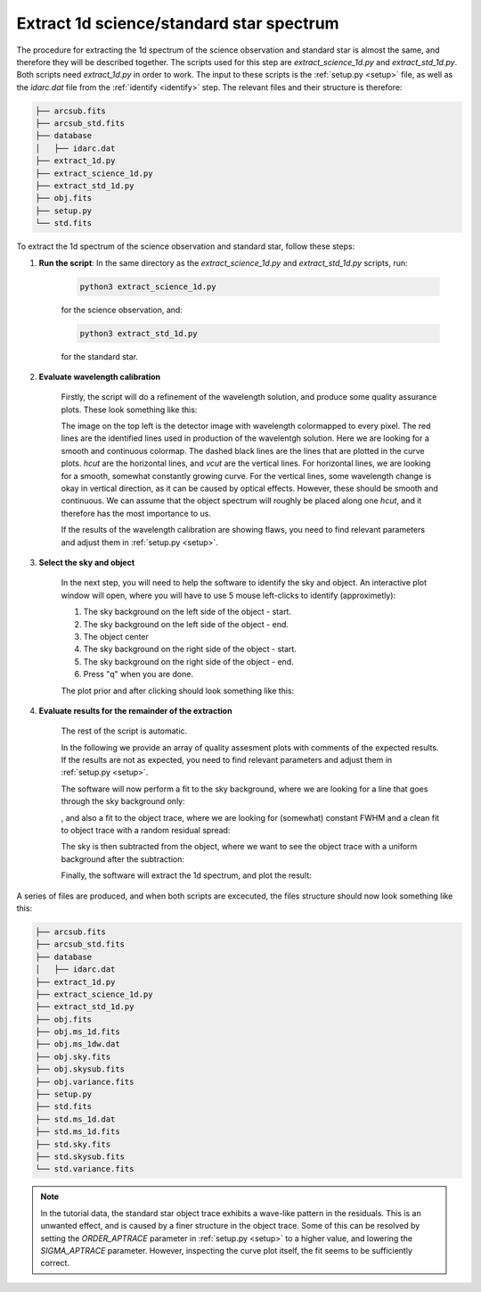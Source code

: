 .. _extract_1d:


Extract 1d science/standard star spectrum
=========================================

The procedure for extracting the 1d spectrum of the science observation and standard star 
is almost the same, and therefore they will be described together. The 
scripts used for this step are `extract_science_1d.py` and `extract_std_1d.py`.
Both scripts need `extract_1d.py` in order to work. The input to these scripts
is the :ref:`setup.py <setup>` file, as well as the `ìdarc.dat` file from the
:ref:`identify <identify>` step. The relevant files and their structure is therefore:

.. code-block::  bash

    ├── arcsub.fits
    ├── arcsub_std.fits
    ├── database
    │   ├── idarc.dat
    ├── extract_1d.py
    ├── extract_science_1d.py
    ├── extract_std_1d.py
    ├── obj.fits
    ├── setup.py
    └── std.fits

To extract the 1d spectrum of the science observation and standard star, follow these steps:

1. **Run the script**: 
   In the same directory as the `extract_science_1d.py` and `extract_std_1d.py` scripts, run:

    .. code-block:: bash
    
        python3 extract_science_1d.py

    for the science observation, and:

    .. code-block:: bash
    
        python3 extract_std_1d.py

    for the standard star.

2. **Evaluate wavelength calibration**

    Firstly, the script will do a refinement of the wavelength solution, 
    and produce some quality assurance plots. These look something like this:

    .. image:: pictures/wave_qa.png
       :width: 600
       :align: center

    The image on the top left is the detector image with wavelength colormapped
    to every pixel. The red lines are the identified lines used in production
    of the wavelentgh solution. Here we are looking for a smooth and continuous
    colormap. The dashed black lines are the lines that are plotted in the
    curve plots. `hcut` are the horizontal lines, and `vcut` are the vertical lines.
    For horizontal lines, we are looking for a smooth, somewhat constantly growing curve.
    For the vertical lines, some wavelength change is okay 
    in vertical direction, as it can be caused by optical effects. However, these
    should be smooth and continuous. We can assume that the object spectrum will 
    roughly be placed along one `hcut`, and it therefore has the most importance 
    to us. 

    If the results of the wavelength calibration are showing flaws,
    you need to find relevant parameters and adjust them in :ref:`setup.py <setup>`.

3. **Select the sky and object**

    In the next step, you will need to help the software to identify the sky and object.
    An interactive plot window will open, where you will have to use 5 mouse left-clicks 
    to identify (approximetly):

    1. The sky background on the left side of the object - start.
    2. The sky background on the left side of the object - end.
    3. The object center
    4. The sky background on the right side of the object - start.
    5. The sky background on the right side of the object - end.
    6. Press "q" when you are done.
   
    The plot prior and after clicking should look something like this:

    .. image:: pictures/object_prior_click.png
       :width: 600
       :align: center

    .. image:: pictures/object_post_click.png
       :width: 600
       :align: center

4. **Evaluate results for the remainder of the extraction**

    The rest of the script is automatic.

    In the following we provide an array of quality assesment plots with
    comments of the expected results. If the results are not as expected,
    you need to find relevant parameters and adjust them in :ref:`setup.py <setup>`.      

    The software will now perform a fit to the sky background,
    where we are looking for a line that goes through the sky background only:

    .. image:: pictures/object_sky_fit.png
       :width: 600
       :align: center    

    , and also a fit to the object trace, where we are looking for (somewhat)
    constant FWHM and a clean fit to object trace with a random residual spread:

    .. image:: pictures/object_trace_fit.png
       :width: 600
       :align: center

    The sky is then subtracted from the object, where we want to see the object
    trace with a uniform background after the subtraction:

    .. image:: pictures/skysub.png
       :width: 600
       :align: center

    Finally, the software will extract the 1d spectrum, and plot the result:

    .. image:: pictures/spec_1d_adu.png
       :width: 600
       :align: center

A series of files are produced, and when both scripts are excecuted, 
the files structure should now look something like this:

.. code-block:: bash

    ├── arcsub.fits
    ├── arcsub_std.fits
    ├── database
    │   ├── idarc.dat
    ├── extract_1d.py
    ├── extract_science_1d.py
    ├── extract_std_1d.py
    ├── obj.fits
    ├── obj.ms_1d.fits
    ├── obj.ms_1dw.dat
    ├── obj.sky.fits
    ├── obj.skysub.fits
    ├── obj.variance.fits
    ├── setup.py
    ├── std.fits
    ├── std.ms_1d.dat
    ├── std.ms_1d.fits
    ├── std.sky.fits
    ├── std.skysub.fits
    └── std.variance.fits

.. note:: 
    In the tutorial data, the standard star object trace exhibits a wave-like pattern
    in the residuals. This is an unwanted effect, and is caused by a finer
    structure in the object trace. Some of this can be resolved by setting 
    the `ORDER_APTRACE` parameter in :ref:`setup.py <setup>` to a higher value,
    and lowering the `SIGMA_APTRACE` parameter.
    However, inspecting the curve plot itself, the fit seems to be 
    sufficiently correct.


